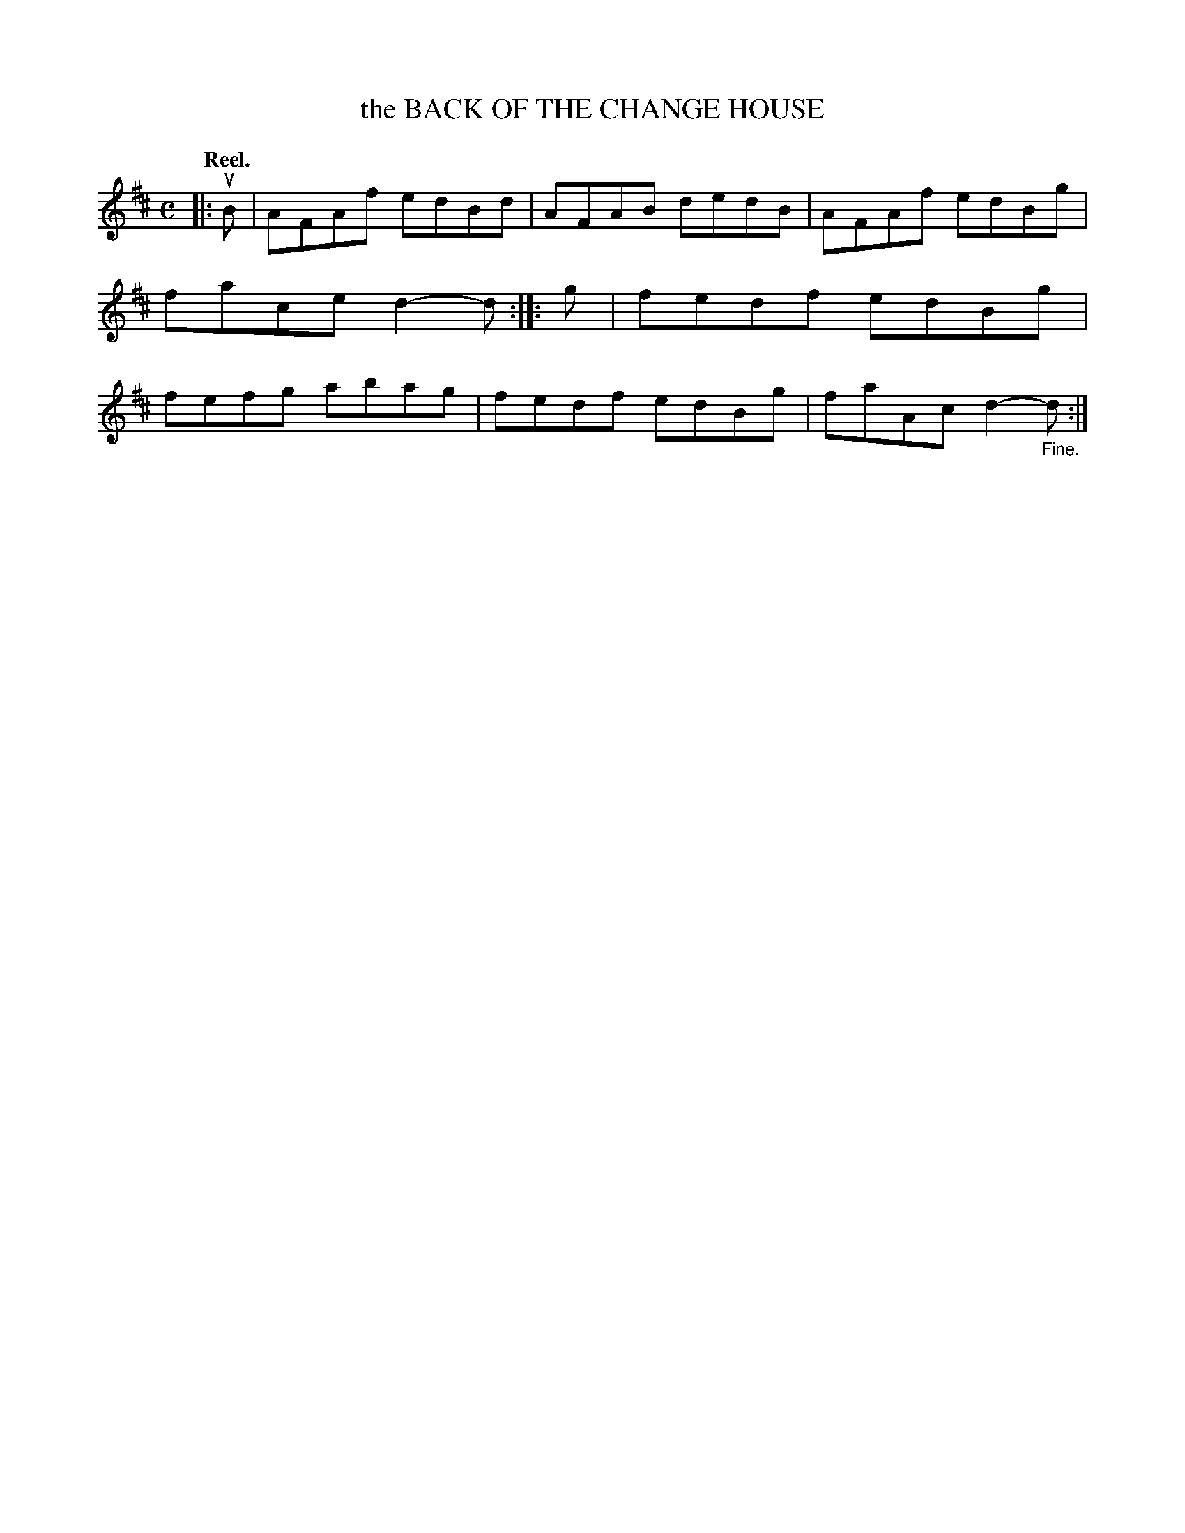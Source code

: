 X: 104204
T: the BACK OF THE CHANGE HOUSE
Q:"Reel."
R: Reel.
%R:reel
B: James Kerr "Merry Melodies" v.1 p.4 s.2 #4
Z: 2017 John Chambers <jc:trillian.mit.edu>
M: C
L: 1/8
K: D
|: uB |\
AFAf edBd | AFAB dedB |\
AFAf edBg | face d2-d ::\
g |\
fedf edBg | fefg abag |\
fedf edBg | faAc d2-"_Fine."d :|
